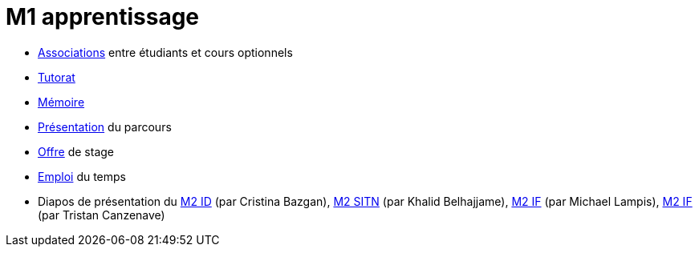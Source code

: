 = M1 apprentissage

* https://docs.google.com/spreadsheets/d/15CiuejRCSkYZrPvhuQRIFRg2xbb0DKYkvSm8bW_LmxI/edit?usp=sharing[Associations] entre étudiants et cours optionnels
* https://github.com/Dauphine-MIDO/M1-app/blob/master/Tutorat.adoc[Tutorat]
* https://github.com/Dauphine-MIDO/M1-app/blob/master/M%C3%A9moire.adoc[Mémoire]
* https://github.com/Dauphine-MIDO/M1-app/raw/master/Pr%C3%A9sentation%20M1%20Miage.pdf[Présentation] du parcours
* https://github.com/Dauphine-MIDO/M1-app/blob/master/Stage%20dev.adoc[Offre] de stage
* https://mido.dauphine.fr/fileadmin/mediatheque/mido/emploi_du_temps/emploi_du_temps_M1-IAGE-app.pdf[Emploi] du temps
* Diapos de présentation du https://github.com/Dauphine-MIDO/M1-app/raw/master/Pr%C3%A9sentation%20M2%20ID.pdf[M2 ID] (par Cristina Bazgan), https://universitedauphine-my.sharepoint.com/:b:/g/personal/khalid_belhajjame_lamsade_dauphine_fr/ER4Pd4tfElVBsdApeIZ4NZkBgH0zLqJD3x7TFLbR-Nz0bQ?e=q9NfNo[M2 SITN] (par Khalid Belhajjame), https://github.com/Dauphine-MIDO/M1-app/raw/master/Pr%C3%A9sentation%20M2%20IF.pdf[M2 IF] (par Michael Lampis), https://github.com/Dauphine-MIDO/M1-app/raw/master/Pr%C3%A9sentation%20M2%20IASD%20Apprentissage.pdf[M2 IF] (par Tristan Canzenave)

